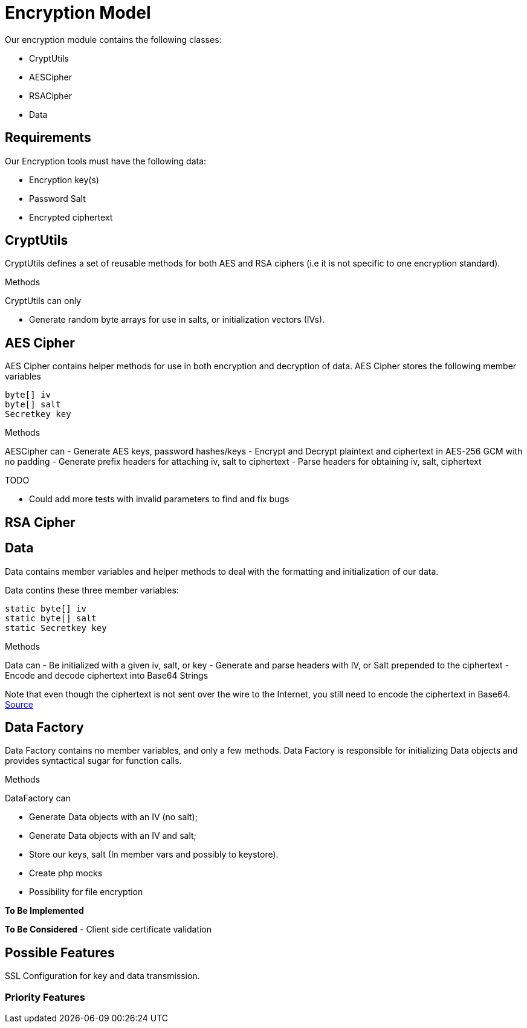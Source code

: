 = Encryption Model

Our encryption module contains the following classes:

- CryptUtils
- AESCipher 
- RSACipher
- Data

== Requirements
Our Encryption tools must have the following data:

- Encryption key(s)
- Password Salt
- Encrypted ciphertext 

== CryptUtils
CryptUtils defines a set of reusable methods for both AES and RSA ciphers (i.e it is not specific to one encryption standard).

.Methods
CryptUtils can only

- Generate random byte arrays for use in salts, or initialization vectors (IVs).


== AES Cipher
AES Cipher contains helper methods for use in both encryption and decryption of data. 
AES Cipher stores the following member variables

[source, java]
----
byte[] iv
byte[] salt
Secretkey key
----

.Methods
AESCipher can 
- Generate AES keys, password hashes/keys 
- Encrypt and Decrypt plaintext and ciphertext in AES-256 GCM with no padding
- Generate prefix headers for attaching iv, salt to ciphertext
- Parse headers for obtaining iv, salt, ciphertext

.TODO
- Could add more tests with invalid parameters to find and fix bugs

== RSA Cipher


== Data
Data contains member variables and helper methods to deal with the formatting and initialization of our data.

Data contins these three member variables:

[source, java]
----
static byte[] iv 
static byte[] salt
static Secretkey key
----

.Methods
Data can 
- Be initialized with a given iv, salt, or key
- Generate and parse headers with IV, or Salt prepended to the ciphertext 
- Encode and decode ciphertext into Base64 Strings

Note that even though the ciphertext is not sent over the wire to the Internet, you still need to encode the ciphertext in Base64.
https://stackoverflow.com/questions/31749025/understanding-java-bytebuffer[Source]

== Data Factory
Data Factory contains no member variables, and only a few methods. 
Data Factory is responsible for initializing Data objects and provides syntactical sugar for function calls.

.Methods
DataFactory can

- Generate Data objects with an IV (no salt);
- Generate Data objects with an IV and salt;



- Store our keys, salt (In member vars and possibly to keystore). +
- Create php mocks
- Possibility for file encryption

*To Be Implemented*

*To Be Considered*
- Client side certificate validation 

== Possible Features
SSL Configuration for key and data transmission.

=== Priority Features
